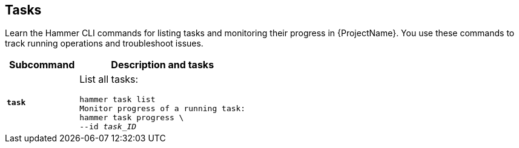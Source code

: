 :_mod-docs-content-type: REFERENCE

[id='tasks']
== Tasks

[role="_abstract"]
Learn the Hammer CLI commands for listing tasks and monitoring their progress in {ProjectName}.
You use these commands to track running operations and troubleshoot issues.

[cols="3a,7a",options="header",]
|====
|Subcommand |Description and tasks
|`*task*` |List all tasks:
[subs="+quotes"]
----
hammer task list
Monitor progress of a running task:
hammer task progress \
--id _task_ID_
----
|====
